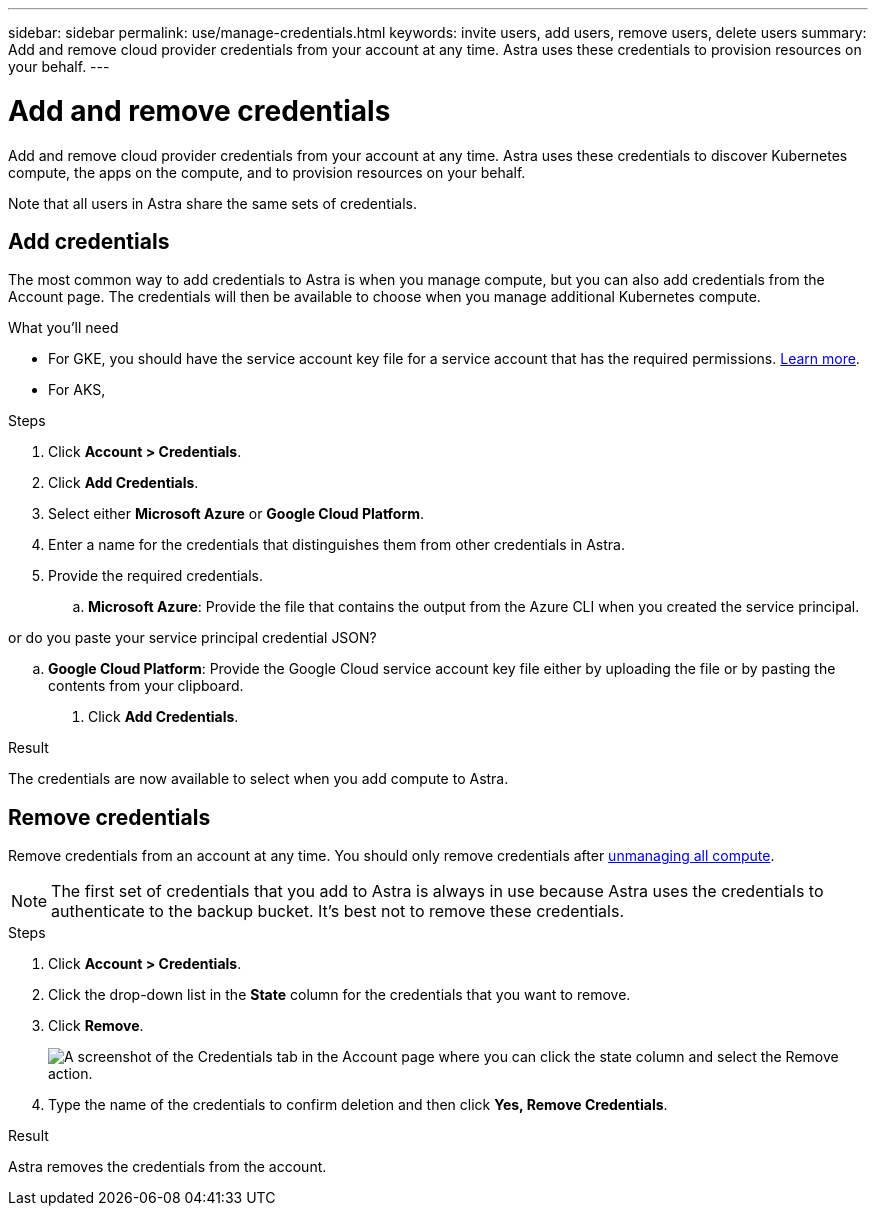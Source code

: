 ---
sidebar: sidebar
permalink: use/manage-credentials.html
keywords: invite users, add users, remove users, delete users
summary: Add and remove cloud provider credentials from your account at any time. Astra uses these credentials to provision resources on your behalf.
---

= Add and remove credentials
:hardbreaks:
:icons: font
:imagesdir: ../media/use/

Add and remove cloud provider credentials from your account at any time. Astra uses these credentials to discover Kubernetes compute, the apps on the compute, and to provision resources on your behalf.

Note that all users in Astra share the same sets of credentials.

== Add credentials

The most common way to add credentials to Astra is when you manage compute, but you can also add credentials from the Account page. The credentials will then be available to choose when you manage additional Kubernetes compute.

.What you'll need

* For GKE, you should have the service account key file for a service account that has the required permissions. link:../get-started/set-up-google-cloud.html[Learn more].

* For AKS,

.Steps

. Click *Account > Credentials*.

. Click *Add Credentials*.

. Select either *Microsoft Azure* or *Google Cloud Platform*.

. Enter a name for the credentials that distinguishes them from other credentials in Astra.

. Provide the required credentials.

.. *Microsoft Azure*: Provide the file that contains the output from the Azure CLI when you created the service principal.

or do you paste your service principal credential JSON?

.. *Google Cloud Platform*: Provide the Google Cloud service account key file either by uploading the file or by pasting the contents from your clipboard. 

. Click *Add Credentials*.

.Result

The credentials are now available to select when you add compute to Astra.

== Remove credentials

Remove credentials from an account at any time. You should only remove credentials after link:unmanage.html[unmanaging all compute].

NOTE: The first set of credentials that you add to Astra is always in use because Astra uses the credentials to authenticate to the backup bucket. It's best not to remove these credentials.

.Steps

. Click *Account > Credentials*.

. Click the drop-down list in the *State* column for the credentials that you want to remove.

. Click *Remove*.
+
image:screenshot-remove-credentials.gif[A screenshot of the Credentials tab in the Account page where you can click the state column and select the Remove action.]

. Type the name of the credentials to confirm deletion and then click *Yes, Remove Credentials*.

.Result

Astra removes the credentials from the account.
